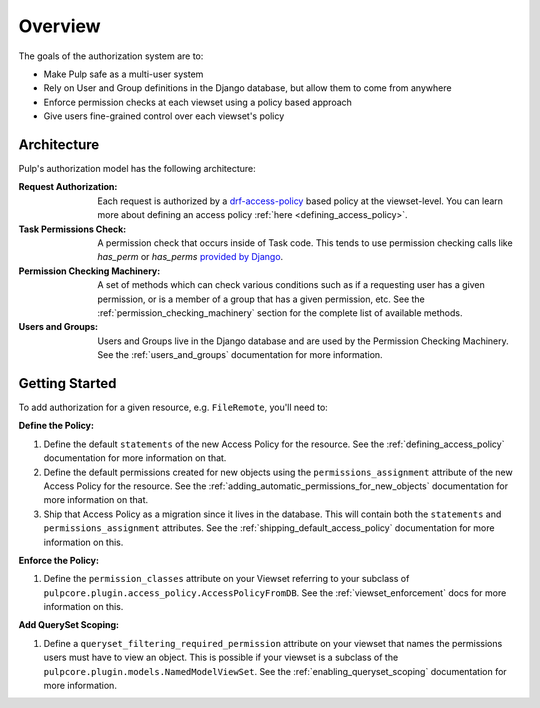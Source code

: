 Overview
========

The goals of the authorization system are to:

* Make Pulp safe as a multi-user system
* Rely on User and Group definitions in the Django database, but allow them to come from anywhere
* Enforce permission checks at each viewset using a policy based approach
* Give users fine-grained control over each viewset's policy

Architecture
------------

Pulp's authorization model has the following architecture:

.. image:: /static/rbac_architecture.png
    :align: center

:Request Authorization: Each request is authorized by a `drf-access-policy <https://rsinger86.
    github.io/drf-access-policy/>`_ based policy at the viewset-level. You can learn more about
    defining an access policy :ref:`here <defining_access_policy>`.

:Task Permissions Check: A permission check that occurs inside of Task code. This tends to use
    permission checking calls like `has_perm` or `has_perms` `provided by Django <https://
    docs.djangoproject.com/en/2.2/ref/contrib/auth/#django.contrib.auth.models.User.has_perm>`_.

:Permission Checking Machinery: A set of methods which can check various conditions such as if a
    requesting user has a given permission, or is a member of a group that has a given permission,
    etc. See the :ref:`permission_checking_machinery` section for the complete list of available
    methods.

:Users and Groups: Users and Groups live in the Django database and are used by the Permission
    Checking Machinery. See the :ref:`users_and_groups` documentation for more information.


Getting Started
---------------

To add authorization for a given resource, e.g. ``FileRemote``, you'll need to:

**Define the Policy:**

1. Define the default ``statements`` of the new Access Policy for the resource. See the
   :ref:`defining_access_policy` documentation for more information on that.
2. Define the default permissions created for new objects using the ``permissions_assignment``
   attribute of the new Access Policy for the resource. See the
   :ref:`adding_automatic_permissions_for_new_objects` documentation for more information on that.
3. Ship that Access Policy as a migration since it lives in the database. This will contain both the
   ``statements`` and ``permissions_assignment`` attributes. See the
   :ref:`shipping_default_access_policy` documentation for more information on this.

**Enforce the Policy:**

1. Define the ``permission_classes`` attribute on your Viewset referring to your subclass of
   ``pulpcore.plugin.access_policy.AccessPolicyFromDB``. See the :ref:`viewset_enforcement` docs for
   more information on this.

**Add QuerySet Scoping:**

1. Define a ``queryset_filtering_required_permission`` attribute on your viewset that names the
   permissions users must have to view an object. This is possible if your viewset is a subclass of
   the ``pulpcore.plugin.models.NamedModelViewSet``. See the :ref:`enabling_queryset_scoping`
   documentation for more information.
